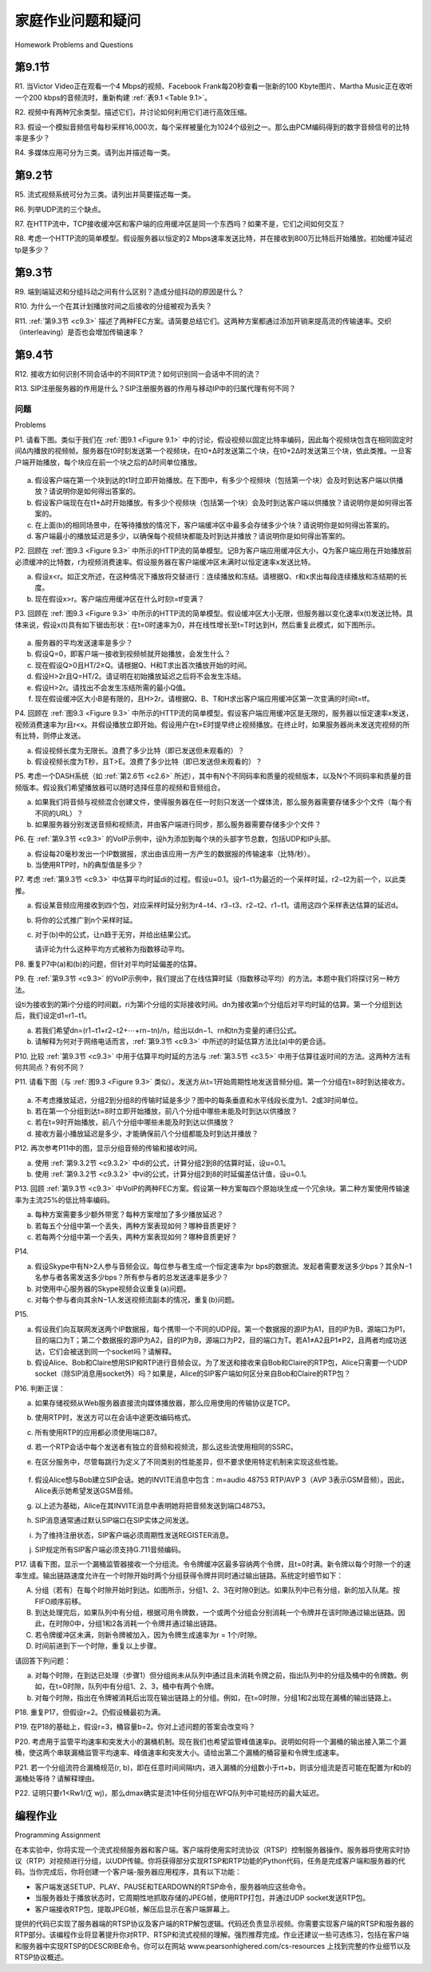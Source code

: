 


家庭作业问题和疑问
========================================
Homework Problems and Questions

第9.1节
-------------

R1. 当Victor Video正在观看一个4 Mbps的视频、Facebook Frank每20秒查看一张新的100 Kbyte图片、Martha Music正在收听一个200 kbps的音频流时，重新构建 :ref:`表9.1 <Table 9.1>`。

R2. 视频中有两种冗余类型。描述它们，并讨论如何利用它们进行高效压缩。

R3. 假设一个模拟音频信号每秒采样16,000次，每个采样被量化为1024个级别之一。那么由PCM编码得到的数字音频信号的比特率是多少？

R4. 多媒体应用可分为三类。请列出并描述每一类。

.. toggle::

   R1. Reconstruct :ref:`Table 9.1 <Table 9.1>` for when Victor Video is watching a 4 Mbps video, Facebook Frank is looking at a new 100 Kbyte image every 20 seconds, and Martha Music is listening to 200 kbps audio stream.

   R2. There are two types of redundancy in video. Describe them, and discuss how they can be exploited for efficient compression.

   R3. Suppose an analog audio signal is sampled 16,000 times per second, and each sample is quantized into one of 1024 levels. What would be the resulting bit rate of the PCM digital audio signal?

   R4. Multimedia applications can be classified into three categories. Name and describe each category.

第9.2节
-------------

R5. 流式视频系统可分为三类。请列出并简要描述每一类。

R6. 列举UDP流的三个缺点。

R7. 在HTTP流中，TCP接收缓冲区和客户端的应用缓冲区是同一个东西吗？如果不是，它们之间如何交互？

R8. 考虑一个HTTP流的简单模型。假设服务器以恒定的2 Mbps速率发送比特，并在接收到800万比特后开始播放。初始缓冲延迟tp是多少？

.. toggle::
   
   R5. Streaming video systems can be classified into three categories. Name and briefly describe each of these categories.

   R6. List three disadvantages of UDP streaming.

   R7. With HTTP streaming, are the TCP receive buffer and the client’s application buffer the same thing? If not, how do they interact?

   R8. Consider the simple model for HTTP streaming. Suppose the server sends bits at a constant rate of 2 Mbps and playback begins when 8 million bits have been received. What is the initial buffering delay tp? 

第9.3节
-------------

R9. 端到端延迟和分组抖动之间有什么区别？造成分组抖动的原因是什么？

R10. 为什么一个在其计划播放时间之后接收的分组被视为丢失？

R11. :ref:`第9.3节 <c9.3>` 描述了两种FEC方案。请简要总结它们。这两种方案都通过添加开销来提高流的传输速率。交织（interleaving）是否也会增加传输速率？

.. toggle::
   
   R9. What is the difference between end-to-end delay and packet jitter? What are the causes of packet jitter?

   R10. Why is a packet that is received after its scheduled playout time considered lost?

   R11. :ref:`Section 9.3 <c9.3>` describes two FEC schemes. Briefly summarize them. Both schemes increase the transmission rate of the stream by adding overhead. Does interleaving also increase the transmission rate?

第9.4节
-------------

R12. 接收方如何识别不同会话中的不同RTP流？如何识别同一会话中不同的流？

R13. SIP注册服务器的作用是什么？SIP注册服务器的作用与移动IP中的归属代理有何不同？

.. toggle::
   
   R12. How are different RTP streams in different sessions identified by a receiver? How are different streams from within the same session identified?

   R13. What is the role of a SIP registrar? How is the role of an SIP registrar different from that of a home agent in Mobile IP?

问题
~~~~~~~~~~~~~
Problems

P1. 请看下图。类似于我们在 :ref:`图9.1 <Figure 9.1>` 中的讨论，假设视频以固定比特率编码，因此每个视频块包含在相同固定时间Δ内播放的视频帧。服务器在t0时刻发送第一个视频块，在t0+Δ时发送第二个块，在t0+2Δ时发送第三个块，依此类推。一旦客户端开始播放，每个块应在前一个块之后的Δ时间单位播放。

.. figure:: ../img/804-0.png 
   :align: center

a. 假设客户端在第一个块到达的t1时立即开始播放。在下图中，有多少个视频块（包括第一个块）会及时到达客户端以供播放？请说明你是如何得出答案的。
b. 假设客户端现在在t1+Δ时开始播放。有多少个视频块（包括第一个块）会及时到达客户端以供播放？请说明你是如何得出答案的。
c. 在上面(b)的相同场景中，在等待播放的情况下，客户端缓冲区中最多会存储多少个块？请说明你是如何得出答案的。
d. 客户端最小的播放延迟是多少，以确保每个视频块都能及时到达并播放？请说明你是如何得出答案的。

P2. 回顾在 :ref:`图9.3 <Figure 9.3>` 中所示的HTTP流的简单模型。记B为客户端应用缓冲区大小，Q为客户端应用在开始播放前必须缓冲的比特数，r为视频消费速率。假设服务器在客户端缓冲区未满时以恒定速率x发送比特。

a. 假设x<r。如正文所述，在这种情况下播放将交替进行：连续播放和冻结。请根据Q、r和x求出每段连续播放和冻结期的长度。
b. 现在假设x>r。客户端应用缓冲区在什么时刻t=tf变满？

P3. 回顾在 :ref:`图9.3 <Figure 9.3>` 中所示的HTTP流的简单模型。假设缓冲区大小无限，但服务器以变化速率x(t)发送比特。具体来说，假设x(t)具有如下锯齿形状：在t=0时速率为0，并在线性增长至t=T时达到H，然后重复此模式，如下图所示。

.. figure:: ../img/805-0.png 
   :align: center

a. 服务器的平均发送速率是多少？
b. 假设Q=0，即客户端一接收到视频帧就开始播放，会发生什么？
c. 现在假设Q>0且HT/2≥Q。请根据Q、H和T求出首次播放开始的时间。
d. 假设H>2r且Q=HT/2。请证明在初始播放延迟之后将不会发生冻结。
e. 假设H>2r。请找出不会发生冻结所需的最小Q值。
f. 现在假设缓冲区大小B是有限的，且H>2r。请根据Q、B、T和H求出客户端应用缓冲区第一次变满的时间t=tf。

P4. 回顾在 :ref:`图9.3 <Figure 9.3>` 中所示的HTTP流的简单模型。假设客户端应用缓冲区是无限的，服务器以恒定速率x发送，视频消费速率为r且r<x。并假设播放立即开始。假设用户在t=E时提早终止视频播放。在终止时，如果服务器尚未发送完视频的所有比特，则停止发送。

a. 假设视频长度为无限长。浪费了多少比特（即已发送但未观看的）？
b. 假设视频长度为T秒，且T>E。浪费了多少比特（即已发送但未观看的）？

P5. 考虑一个DASH系统（如 :ref:`第2.6节 <c2.6>` 所述），其中有N个不同码率和质量的视频版本，以及N个不同码率和质量的音频版本。假设我们希望播放器可以随时选择任意的视频和音频组合。

a. 如果我们将音频与视频混合创建文件，使得服务器在任一时刻只发送一个媒体流，那么服务器需要存储多少个文件（每个有不同的URL）？
b. 如果服务器分别发送音频和视频流，并由客户端进行同步，那么服务器需要存储多少个文件？

P6. 在 :ref:`第9.3节 <c9.3>` 的VoIP示例中，设h为添加到每个块的头部字节总数，包括UDP和IP头部。

a. 假设每20毫秒发出一个IP数据报，求出由该应用一方产生的数据报的传输速率（比特/秒）。
b. 当使用RTP时，h的典型值是多少？

P7. 考虑 :ref:`第9.3节 <c9.3>` 中估算平均时延di的过程。假设u=0.1。设r1−t1为最近的一个采样时延，r2−t2为前一个，以此类推。

a. 假设某音频应用接收到四个包，对应采样时延分别为r4−t4、r3−t3、r2−t2、r1−t1。请用这四个采样表达估算的延迟d。
b. 将你的公式推广到n个采样时延。
c. 对于(b)中的公式，让n趋于无穷，并给出结果公式。

   请评论为什么这种平均方式被称为指数移动平均。

P8. 重复P7中(a)和(b)的问题，但针对平均时延偏差的估算。

P9. 在 :ref:`第9.3节 <c9.3>` 的VoIP示例中，我们提出了在线估算时延（指数移动平均）的方法。本题中我们将探讨另一种方法。

设ti为接收到的第i个分组的时间戳，ri为第i个分组的实际接收时间。dn为接收第n个分组后对平均时延的估算。第一个分组到达后，我们设定d1=r1−t1。

a. 若我们希望dn=(r1−t1+r2−t2+⋯+rn−tn)/n，给出以dn−1、rn和tn为变量的递归公式。
b. 请解释为何对于网络电话而言，:ref:`第9.3节 <c9.3>` 中所述的时延估算方法比(a)中的更合适。

P10. 比较 :ref:`第9.3节 <c9.3>` 中用于估算平均时延的方法与 :ref:`第3.5节 <c3.5>` 中用于估算往返时间的方法。这两种方法有何共同点？有何不同？

P11. 请看下图（与 :ref:`图9.3 <Figure 9.3>` 类似）。发送方从t=1开始周期性地发送音频分组。第一个分组在t=8时到达接收方。

.. figure:: ../img/807-0.png 
   :align: center

a. 不考虑播放延迟，分组2到分组8的传输时延是多少？图中的每条垂直和水平线段长度为1、2或3时间单位。
b. 若在第一个分组到达t=8时立即开始播放，前八个分组中哪些未能及时到达以供播放？
c. 若在t=9时开始播放，前八个分组中哪些未能及时到达以供播放？
d. 接收方最小播放延迟是多少，才能确保前八个分组都能及时到达并播放？

P12. 再次参考P11中的图，显示分组音频的传输和接收时间。

a. 使用 :ref:`第9.3.2节 <c9.3.2>` 中di的公式，计算分组2到8的估算时延，设u=0.1。
b. 使用 :ref:`第9.3.2节 <c9.3.2>` 中vi的公式，计算分组2到8的时延偏差估计值，设u=0.1。

P13. 回顾 :ref:`第9.3节 <c9.3>` 中VoIP的两种FEC方案。假设第一种方案每四个原始块生成一个冗余块。第二种方案使用传输速率为主流25%的低比特率编码。

a. 每种方案需要多少额外带宽？每种方案增加了多少播放延迟？
b. 若每五个分组中第一个丢失，两种方案表现如何？哪种音质更好？
c. 若每两个分组中第一个丢失，两种方案表现如何？哪种音质更好？

P14.

a. 假设Skype中有N>2人参与音频会议。每位参与者生成一个恒定速率为r bps的数据流。发起者需要发送多少bps？其余N−1名参与者各需发送多少bps？所有参与者的总发送速率是多少？
b. 对使用中心服务器的Skype视频会议重复(a)问题。
c. 对每个参与者向其余N−1人发送视频流副本的情况，重复(b)问题。

P15.

a. 假设我们向互联网发送两个IP数据报，每个携带一个不同的UDP段。第一个数据报的源IP为A1，目的IP为B，源端口为P1，目的端口为T；第二个数据报的源IP为A2，目的IP为B，源端口为P2，目的端口为T。若A1≠A2且P1≠P2，且两者均成功送达，它们会被送到同一个socket吗？请解释。
b. 假设Alice、Bob和Claire想用SIP和RTP进行音频会议。为了发送和接收来自Bob和Claire的RTP包，Alice只需要一个UDP socket（除SIP消息用socket外）吗？如果是，Alice的SIP客户端如何区分来自Bob和Claire的RTP包？

P16. 判断正误：

a. 如果存储视频从Web服务器直接流向媒体播放器，那么应用使用的传输协议是TCP。
b. 使用RTP时，发送方可以在会话中途更改编码格式。
c. 所有使用RTP的应用都必须使用端口87。
d. 若一个RTP会话中每个发送者有独立的音频和视频流，那么这些流使用相同的SSRC。
e. 在区分服务中，尽管每跳行为定义了不同类别的性能差异，但不要求使用特定机制来实现这些性能。

   .. figure:: ../img/809-0.png 
      :align: center

f. 假设Alice想与Bob建立SIP会话。她的INVITE消息中包含：m=audio 48753 RTP/AVP 3（AVP 3表示GSM音频）。因此，Alice表示她希望发送GSM音频。
g. 以上述为基础，Alice在其INVITE消息中表明她将把音频发送到端口48753。
h. SIP消息通常通过默认SIP端口在SIP实体之间发送。
i. 为了维持注册状态，SIP客户端必须周期性发送REGISTER消息。
j. SIP规定所有SIP客户端必须支持G.711音频编码。

P17. 请看下图，显示一个漏桶监管器接收一个分组流。令令牌缓冲区最多容纳两个令牌，且t=0时满。新令牌以每个时隙一个的速率生成。输出链路速度允许在一个时隙开始时两个分组获得令牌并同时通过输出链路。系统定时细节如下：

A. 分组（若有）在每个时隙开始时到达。如图所示，分组1、2、3在时隙0到达。如果队列中已有分组，新的加入队尾。按FIFO顺序前移。
B. 到达处理完后，如果队列中有分组，根据可用令牌数，一个或两个分组会分别消耗一个令牌并在该时隙通过输出链路。因此，在时隙0中，分组1和2各消耗一个令牌并通过输出链路。
C. 若令牌缓冲区未满，则新令牌被加入，因为令牌生成速率为r = 1个/时隙。
D. 时间前进到下一个时隙，重复以上步骤。

请回答下列问题：

a. 对每个时隙，在到达已处理（步骤1）但分组尚未从队列中通过且未消耗令牌之前，指出队列中的分组及桶中的令牌数。例如，在t=0时隙，队列中有分组1、2、3，桶中有两个令牌。
b. 对每个时隙，指出在令牌被消耗后出现在输出链路上的分组。例如，在t=0时隙，分组1和2出现在漏桶的输出链路上。

P18. 重复P17，但假设r=2。仍假设桶最初为满。

P19. 在P18的基础上，假设r=3，桶容量b=2。你对上述问题的答案会改变吗？

P20. 考虑用于监管平均速率和突发大小的漏桶机制。现在我们也希望监管峰值速率p。说明如何将一个漏桶的输出接入第二个漏桶，使这两个串联漏桶监管平均速率、峰值速率和突发大小。请给出第二个漏桶的桶容量和令牌生成速率。

P21. 若一个分组流符合漏桶规范(r, b)，即在任意时间间隔t内，进入漏桶的分组数小于rt+b，则该分组流是否可能在配置为r和b的漏桶处等待？请解释理由。

P22. 证明只要r1<Rw1/(∑ wj)，那么dmax确实是流1中任何分组在WFQ队列中可能经历的最大延迟。

.. toggle::

   P1. Consider the figure below. Similar to our discussion of :ref:`Figure 9.1 <Figure 9.1>` , suppose that video is encoded at a fixed bit rate, and thus each video block contains video frames that are to be played out over the same fixed amount of time, Δ. The server transmits the first video block at t0, the second block at t0+Δ, the third block at t0+2Δ, and so on. Once the client begins playout, each block should be played out Δ time units after the previous block.

   .. figure:: ../img/804-0.png 
      :align: center

   a. Suppose that the client begins playout as soon as the first block arrives at t1. In the figure below, how many blocks of video (including the first block) will have arrived at the client in time for their playout? Explain how you arrived at your answer.
   b. Suppose that the client begins playout now at t1+Δ. How many blocks of video (including the first block) will have arrived at the client in time for their playout? Explain how you arrived at your answer.
   c. In the same scenario at (b) above, what is the largest number of blocks that is ever stored in the client buffer, awaiting playout? Explain how you arrived at your answer.
   d. What is the smallest playout delay at the client, such that every video block has arrived in time for its playout? Explain how you arrived at your answer.

   P2. Recall the simple model for HTTP streaming shown in :ref:`Figure 9.3 <Figure 9.3>` . Recall that B denotes the size of the client’s application buffer, and Q denotes the number of bits that must be buffered before the client application begins playout. Also r denotes the video consumption rate. Assume that the server sends bits at a constant rate x whenever the client buffer is not full.

   a. Suppose that x<r. As discussed in the text, in this case playout will alternate between periods of continuous playout and periods of freezing. Determine the length of each continuous playout and freezing period as a function of Q, r, and x.
   b. Now suppose that x>r. At what time t=tf does the client application buffer become full?

   P3. Recall the simple model for HTTP streaming shown in :ref:`Figure 9.3 <Figure 9.3>` . Suppose the buffer size is infinite but the server sends bits at variable rate x(t). Specifically, suppose x(t) has the following saw-tooth shape. The rate is initially zero at time t=0 and linearly climbs to H at time t=T. It then repeats this pattern again and again, as shown in the figure below.

   .. figure:: ../img/805-0.png 
      :align: center

   a. What is the server’s average send rate?
   b. Suppose that Q=0, so that the client starts playback as soon as it receives a video frame. What will happen?
   c. Now suppose Q>0 and HT/2≥Q. Determine as a function of Q, H, and T the time at which playback first begins.
   d. Suppose H>2r and Q=HT/2. Prove there will be no freezing after the initial playout delay.
   e. Suppose H>2r. Find the smallest value of Q such that there will be no freezing after the initial playback delay.
   f. Now suppose that the buffer size B is finite. Suppose H>2r. As a function of Q, B, T, and H, determine the time t=tf when the client application buffer first becomes full.

   P4. Recall the simple model for HTTP streaming shown in :ref:`Figure 9.3 <Figure 9.3>` . Suppose the client application buffer is infinite, the server sends at the constant rate x, and the video consumption r<x. rate is r with Also suppose playback begins immediately. Suppose that the user terminates the video early at time t=E. At the time of termination, the server stops sending bits (if it hasn’t already sent all the bits in the video).

   a. Suppose the video is infinitely long. How many bits are wasted (that is, sent but not viewed)?
   b. Suppose the video is T seconds long with T>E. How many bits are wasted (that is, sent but not viewed)?

   P5. Consider a DASH system (as discussed in :ref:`Section 2.6 <c2.6>` ) for which there are N video versions (at N different rates and qualities) and N audio versions (at N different rates and qualities). Suppose we want to allow the player to choose at any time any of the N video versions and any of the N audio versions.
   a. If we create files so that the audio is mixed in with the video, so server sends only one media stream at given time, how many files will the server need to store (each a different URL)?
   b. If the server instead sends the audio and video streams separately and has the client synchronize the streams, how many files will the server need to store?

   P6. In the VoIP example in :ref:`Section 9.3 <c9.3>` , let h be the total number of header bytes added to each chunk, including UDP and IP header.

   a. Assuming an IP datagram is emitted every 20 msecs, find the transmission rate in bits per second for the datagrams generated by one side of this application.
   b. What is a typical value of h when RTP is used?

   P7. Consider the procedure described in :ref:`Section 9.3 <c9.3>` for estimating average delay di. Suppose that u=0.1. Let r1−t1 be the most recent sample delay, let r2−t2 be the next most recent sample delay, and so on.

   a. For a given audio application suppose four packets have arrived at the receiver with
   sample delays r4−t4, r3−t3, r2−t2, and r1−t1. Express the estimate of delay d in terms of the four samples.
   b. Generalize your formula for n sample delays.
   c. For the formula in part (b), let n approach infinity and give the resulting formula.

      Comment on why this averaging procedure is called an exponential moving average.

   P8. Repeat parts (a) and (b) in Question P7 for the estimate of average delay deviation.

   P9. For the VoIP example in :ref:`Section 9.3 <c9.3>` , we introduced an online procedure (exponential moving average) for estimating delay. In this problem we will examine an alternative procedure.

   Let ti be the timestamp of the ith packet received; let ri be the time at which the ith packet is
   received. Let dn be our estimate of average delay after receiving the nth packet. After the first packet is received, we set the delay estimate equal to d1=r1−t1.
   
   a. Suppose that we would like dn=(r1−t1+r2−t2+⋯+rn−tn)/n for all n. Give a recursive formula for dn in terms of dn−1, rn, and tn.
   b. Describe why for Internet telephony, the delay estimate described in :ref:`Section 9.3 <c9.3>` is more appropriate than the delay estimate outlined in part (a).

   P10. Compare the procedure described in :ref:`Section 9.3 <c9.3>` for estimating average delay with the procedure in :ref:`Section 3.5 <c3.5>` for estimating round-trip time. What do the procedures have in common? How are they different?

   P11. Consider the figure below (which is similar to :ref:`Figure 9.3 <Figure 9.3>` ). A sender begins sending packetized audio periodically at t=1. The first packet arrives at the receiver at t=8.

   .. figure:: ../img/807-0.png 
      :align: center

   a. What are the delays (from sender to receiver, ignoring any playout delays) of packets 2 through 8? Note that each vertical and horizontal line segment in the figure has a length of 1, 2, or 3 time units.
   b. If audio playout begins as soon as the first packet arrives at the receiver at t=8, which of the first eight packets sent will not arrive in time for playout?
   c. If audio playout begins at t=9, which of the first eight packets sent will not arrive in time for playout?
   d. What is the minimum playout delay at the receiver that results in all of the first eight packets arriving in time for their playout?

   P12. Consider again the figure in P11, showing packet audio transmission and reception times. 

   a. Compute the estimated delay for packets 2 through 8, using the formula for di from :ref:`Section 9.3.2 <c9.3.2>` . Use a value of u=0.1.
   b. Compute the estimated deviation of the delay from the estimated average for packets 2 through 8, using the formula for vi from :ref:`Section 9.3.2 <c9.3.2>` . Use a value of u=0.1.

   P13. Recall the two FEC schemes for VoIP described in :ref:`Section 9.3 <c9.3>` . Suppose the first scheme generates a redundant chunk for every four original chunks. Suppose the second scheme uses a low-bit rate encoding whose transmission rate is 25 percent of the transmission rate of the nominal stream.

   a. How much additional bandwidth does each scheme require? How much playback delay does each scheme add?
   b. How do the two schemes perform if the first packet is lost in every group of five packets? Which scheme will have better audio quality?
   c. How do the two schemes perform if the first packet is lost in every group of two packets? Which scheme will have better audio quality?

   P14.

   a. Consider an audio conference call in Skype with N>2 participants. Suppose each participant generates a constant stream of rate r bps. How many bits per second will the call initiator need to send? How many bits per second will each of the other N−1 participants need to send? What is the total send rate, aggregated over all participants?
   b. Repeat part (a) for a Skype video conference call using a central server.
   c. Repeat part (b), but now for when each peer sends a copy of its video stream to each of the N−1 other peers.

   P15.

   a. Suppose we send into the Internet two IP datagrams, each carrying a different UDP segment. The first datagram has source IP address A1, destination IP address B, source port P1, and destination port T. The second datagram has source IP address A2, destination IP address B, source port P2, and destination port T. Suppose that A1 is different from A2 and that P1 is different from P2. Assuming that both datagrams reach their final destination, will the two UDP datagrams be received by the same socket? Why or why not?
   b. Suppose Alice, Bob, and Claire want to have an audio conference call using SIP and RTP. For Alice to send and receive RTP packets to and from Bob and Claire, is only one UDP socket sufficient (in addition to the socket needed for the SIP messages)? If yes, then how does Alice’s SIP client distinguish between the RTP packets received from Bob and Claire?

   P16. True or false:

   a. If stored video is streamed directly from a Web server to a media player, then the application is using TCP as the underlying transport protocol.
   b. When using RTP, it is possible for a sender to change encoding in the middle of a session.
   c. All applications that use RTP must use port 87.
   d. If an RTP session has a separate audio and video stream for each sender, then the audio and video streams use the same SSRC.
   e. In differentiated services, while per-hop behavior defines differences in performance among classes, it does not mandate any particular mechanism for achieving these performances.

      .. figure:: ../img/809-0.png 
         :align: center

   f. Suppose Alice wants to establish an SIP session with Bob. In her INVITE message she includes the line: m=audio 48753 RTP/AVP 3 (AVP 3 denotes GSM audio). Alice has therefore indicated in this message that she wishes to send GSM audio.
   g. Referring to the preceding statement, Alice has indicated in her INVITE message that she will send audio to port 48753.
   h. SIP messages are typically sent between SIP entities using a default SIP port number.
   i. In order to maintain registration, SIP clients must periodically send REGISTER messages.
   j. SIP mandates that all SIP clients support G.711 audio encoding.

   P17. Consider the figure below, which shows a leaky bucket policer being fed by a stream of packets. The token buffer can hold at most two tokens, and is initially full at t=0. New tokens arrive at a rate of one token per slot. The output link speed is such that if two packets obtain tokens at the beginning of a time slot, they can both go to the output link in the same slot. The timing details of the system are as follows:

   A. Packets (if any) arrive at the beginning of the slot. Thus in the figure, packets 1, 2, and 3 arrive in slot 0. If there are already packets in the queue, then the arriving packets join the end of the queue. Packets proceed towards the front of the queue in a FIFO manner.
   B. After the arrivals have been added to the queue, if there are any queued packets, one or two of those packets (depending on the number of available tokens) will each remove a token from the token buffer and go to the output link during that slot. Thus, packets 1 and 2 each remove a token from the buffer (since there are initially two tokens) and go to the output link during slot 0.
   C. A new token is added to the token buffer if it is not full, since the token generation rate is r = 1 token/slot.
   D. Time then advances to the next time slot, and these steps repeat.

   Answer the following questions:

   a. For each time slot, identify the packets that are in the queue and the number of tokens in the bucket, immediately after the arrivals have been processed (step 1 above) but before any of the packets have passed through the queue and removed a token. Thus, for the t=0 time slot in the example above, packets 1, 2, and 3 are in the queue, and there are two tokens in the buffer.
   b. For each time slot indicate which packets appear on the output after the token(s) have been removed from the queue. Thus, for the t=0 time slot in the example above, packets 1 and 2 appear on the output link from the leaky buffer during slot 0.

   P18. Repeat P17 but assume that r=2. Assume again that the bucket is initially full.

   P19. Consider P18 and suppose now that r=3 and that b=2 as before. Will your answer to the question above change?

   P20. Consider the leaky bucket policer that polices the average rate and burst size of a packet flow. We now want to police the peak rate, p, as well. Show how the output of this leaky bucket policer can be fed into a second leaky bucket policer so that the two leaky buckets in series police the average rate, peak rate, and burst size. Be sure to give the bucket size and token generation rate for the second policer.

   P21. A packet flow is said to conform to a leaky bucket specification (r, b) with burst size b and average rate r if the number of packets that arrive to the leaky bucket is less than rt+b packets in every interval of time of length t for all t. Will a packet flow that conforms to a leaky bucket specification (r, b) ever have to wait at a leaky bucket policer with parameters r and b? Justify your answer.

   P22. Show that as long as r1<Rw1/(∑ wj), then dmax is indeed the maximum delay that any packet in flow 1 will ever experience in the WFQ queue.

编程作业
--------------------------
Programming Assignment

在本实验中，你将实现一个流式视频服务器和客户端。客户端将使用实时流协议（RTSP）控制服务器操作。服务器将使用实时协议（RTP）对视频进行分组，以UDP传输。你将获得部分实现RTSP和RTP功能的Python代码，任务是完成客户端和服务器的代码。当你完成后，你将创建一个客户端-服务器应用程序，具有以下功能：

- 客户端发送SETUP、PLAY、PAUSE和TEARDOWN的RTSP命令，服务器响应这些命令。
- 当服务器处于播放状态时，它周期性地抓取存储的JPEG帧，使用RTP打包，并通过UDP socket发送RTP包。
- 客户端接收RTP包，提取JPEG帧，解压后显示在客户端屏幕上。

提供的代码已实现了服务器端的RTSP协议及客户端的RTP解包逻辑。代码还负责显示视频。你需要实现客户端的RTSP和服务器的RTP部分。该编程作业将显著提升你对RTP、RTSP和流式视频的理解。强烈推荐完成。作业还建议一些可选练习，包括在客户端和服务器中实现RTSP的DESCRIBE命令。你可以在网站 www.pearsonhighered.com/cs-resources 上找到完整的作业细节以及RTSP协议概述。


.. toggle::

   In this lab, you will implement a streaming video server and client. The client will use the real-time streaming protocol (RTSP) to control the actions of the server. The server will use the real-time protocol (RTP) to packetize the video for transport over UDP. You will be given Python code that partially implements RTSP and RTP at the client and server. Your job will be to complete both the client and server code. When you are finished, you will have created a client-server application that does the following:

   - The client sends SETUP, PLAY, PAUSE, and TEARDOWN RTSP commands, and the server responds to the commands.
   - When the server is in the playing state, it periodically grabs a stored JPEG frame, packetizes the frame with RTP, and sends the RTP packet into a UDP socket.
   - The client receives the RTP packets, removes the JPEG frames, decompresses the frames, and renders the frames on the client’s monitor.

   The code you will be given implements the RTSP protocol in the server and the RTP depacketization in the client. The code also takes care of displaying the transmitted video. You will need to implement RTSP in the client and RTP server. This programming assignment will significantly enhance the student’s understanding of RTP, RTSP, and streaming video. It is highly recommended. The assignment also suggests a number of optional exercises, including implementing the RTSP DESCRIBE command at both client and server. You can find full details of the assignment, as well as an overview of the RTSP protocol, at the Web site www.pearsonhighered.com/cs-resources.
